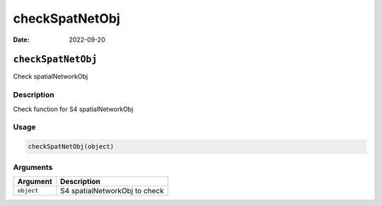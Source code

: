 ===============
checkSpatNetObj
===============

:Date: 2022-09-20

``checkSpatNetObj``
===================

Check spatialNetworkObj

Description
-----------

Check function for S4 spatialNetworkObj

Usage
-----

.. code:: r

   checkSpatNetObj(object)

Arguments
---------

========== =============================
Argument   Description
========== =============================
``object`` S4 spatialNetworkObj to check
========== =============================
